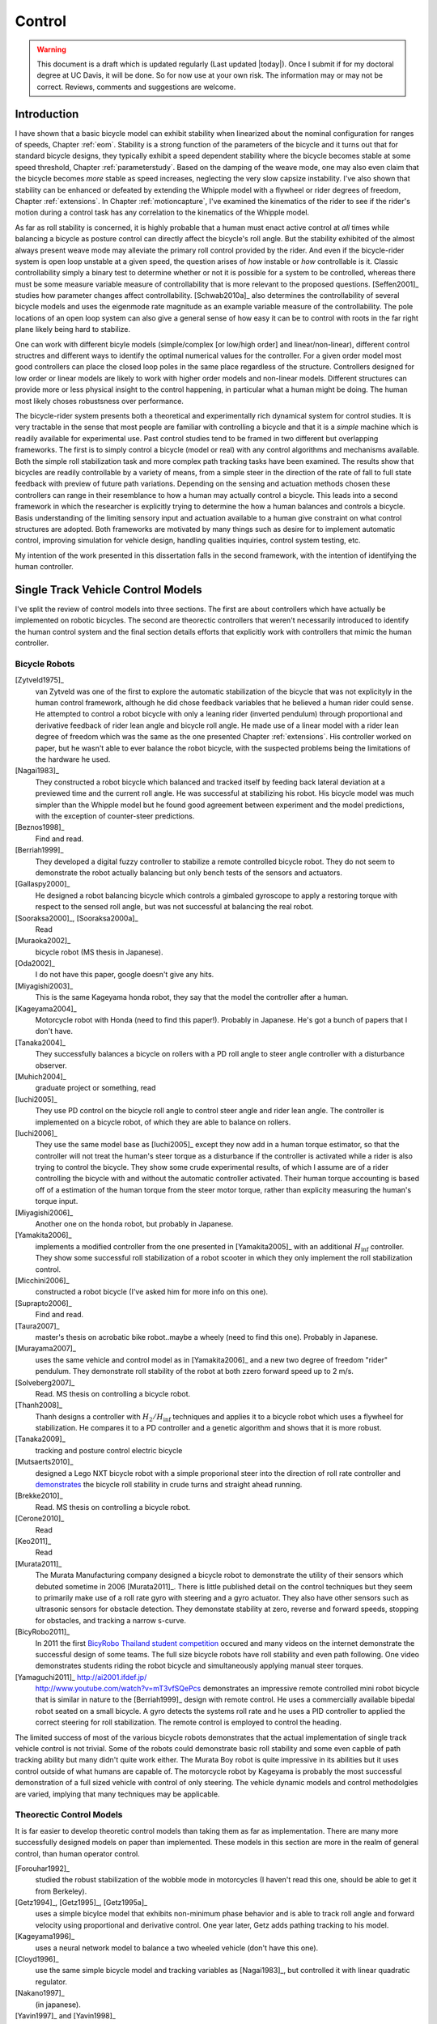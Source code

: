 .. _control:

=======
Control
=======

.. warning::

   This document is a draft which is updated regularly (Last updated |today|).
   Once I submit if for my doctoral degree at UC Davis, it will be done. So for
   now use at your own risk. The information may or may not be correct.
   Reviews, comments and suggestions are welcome.

Introduction
============

I have shown that a basic bicycle model can exhibit stability when linearized
about the nominal configuration for ranges of speeds, Chapter :ref:`eom`.
Stability is a strong function of the parameters of the bicycle and it turns
out that for standard bicycle designs, they typically exhibit a speed dependent
stability where the bicycle becomes stable at some speed threshold, Chapter
:ref:`parameterstudy`. Based on the damping of the weave mode, one may also
even claim that the bicycle becomes  *more* stable as speed increases,
neglecting the very slow capsize instability. I've also shown that stability
can be enhanced or defeated by extending the Whipple model with a flywheel or
rider degrees of freedom, Chapter :ref:`extensions`. In Chapter
:ref:`motioncapture`, I've examined the kinematics of the rider to see if the
rider's motion during a control task has any correlation to the kinematics of
the Whipple model.

As far as roll stability is concerned, it is highly probable that a human must
enact active control at *all* times while balancing a bicycle as posture
control can directly affect the bicycle's roll angle. But the stability
exhibited of the almost always present weave mode may alleviate the primary
roll control provided by the rider. And even if the bicycle-rider system is
open loop unstable at a given speed, the question arises of *how* instable or
*how* controllable is it. Classic controllability simply a binary test to
determine whether or not it is possible for a system to be controlled, whereas
there must be some measure variable measure of controllability that is more
relevant to the proposed questions. [Seffen2001]_ studies how parameter changes
affect controllability. [Schwab2010a]_ also determines the controllability of
several bicycle models and uses the eigenmode rate magnitude as an example
variable measure of the controllability. The pole locations of an open loop
system can also give a general sense of how easy it can be to control with
roots in the far right plane likely being hard to stabilize.

One can work with different bicyle models (simple/complex [or low/high order]
and linear/non-linear), different control structres and different ways to
identify the optimal numerical values for the controller. For a given order
model most good controllers can place the closed loop poles in the same place
regardless of the structure. Controllers designed for low order or linear
models are likely to work with higher order models and non-linear models.
Different structures can provide more or less physical insight to the control
happening, in particular what a human might be doing. The human most likely
choses robustsness over performance.

The bicycle-rider system presents both a theoretical and experimentally rich
dynamical system for control studies. It is very tractable in the sense that
most people are familiar with controlling a bicycle and that it is a *simple*
machine which is readily available for experimental use. Past control studies
tend to be framed in two different but overlapping frameworks. The first is to
simply control a bicycle (model or real) with any control algorithms and
mechanisms available. Both the simple roll stabilization task and more complex
path tracking tasks have been examined. The results show that bicycles are
readily controllable by a variety of means, from a simple steer in the
direction of the rate of fall to full state feedback with preview of future
path variations. Depending on the sensing and actuation methods chosen these
controllers can range in their resemblance to how a human may actually control
a bicycle. This leads into a second framework in which the researcher is
explicitly trying to determine the how a human balances and controls a bicycle.
Basis understanding of the limiting sensory input and actuation available to a
human give constraint on what control structures are adopted. Both frameworks
are motivated by many things such as desire for to implement automatic control,
improving simulation for vehicle design, handling qualities inquiries, control
system testing, etc.

My intention of the work presented in this dissertation falls in the second
framework, with the intention of identifying the human controller.

Single Track Vehicle Control Models
===================================

I've split the review of control models into three sections. The first are
about controllers which have actually be implemented on robotic bicycles. The
second are theorectic controllers that weren't necessarily introduced to
identify the human control system and the final section details efforts that
explicitly work with controllers that mimic the human controller.

Bicycle Robots
--------------

[Zytveld1975]_
   van Zytveld was one of the first to explore the automatic stabilization of the
   bicycle that was not explicityly in the human control framework, although he
   did chose feedback variables that he believed a human rider could sense. He
   attempted to control a robot bicycle with only a leaning rider (inverted
   pendulum) through proportional and derivative feedback of rider lean angle
   and bicycle roll angle. He made use of a linear model with a rider lean
   degree of freedom which was the same as the one presented Chapter
   :ref:`extensions`.  His controller worked on paper, but he wasn't able to
   ever balance the robot bicycle, with the suspected problems being the
   limitations of the hardware he used.
[Nagai1983]_
   They constructed a robot bicycle which balanced and tracked itself by
   feeding back lateral deviation at a previewed time and the current roll
   angle. He was successful at stabilizing his robot. His bicycle model was
   much simpler than the Whipple model but he found good agreement between
   experiment and the model predictions, with the exception of counter-steer
   predictions.
[Beznos1998]_
   Find and read.
[Berriah1999]_
   They developed a digital fuzzy controller to stabilize a remote controlled
   bicycle robot. They do not seem to demonstrate the robot actually balancing
   but only bench tests of the sensors and actuators.
[Gallaspy2000]_
   He designed a robot balancing bicycle which controls a gimbaled gyroscope to
   apply a restoring torque with respect to the sensed roll angle, but was not
   successful at balancing the real robot.
[Sooraksa2000]_, [Sooraksa2000a]_
   Read
[Muraoka2002]_
   bicycle robot (MS thesis in Japanese).
[Oda2002]_
   I do not have this paper, google doesn't give any hits.
[Miyagishi2003]_
   This is the same Kageyama honda robot, they say that the model the
   controller after a human.
[Kageyama2004]_
   Motorcycle robot with Honda (need to find this paper!). Probably in
   Japanese. He's got a bunch of papers that I don't have.
[Tanaka2004]_
   They successfully balances a bicycle on rollers with a PD roll angle to
   steer angle controller with a disturbance observer.
[Muhich2004]_
   graduate project or something, read
[Iuchi2005]_
   They use PD control on the bicycle roll angle to control steer angle and
   rider lean angle. The controller is implemented on a bicycle robot, of which
   they are able to balance on rollers.
[Iuchi2006]_
   They use the same model base as [Iuchi2005]_ except they now add in a human
   torque estimator, so that the controller will not treat the human's steer
   torque as a disturbance if the controller is activated while a rider is also
   trying to control the bicycle. They show some crude experimental results, of
   which I assume are of a rider controlling the bicycle with and without the
   automatic controller activated. Their human torque accounting is based off
   of a estimation of the human torque from the steer motor torque, rather than
   explicity measuring the human's torque input.
[Miyagishi2006]_
   Another one on the honda robot, but probably in Japanese.
[Yamakita2006]_
   implements a modified controller from the one presented in [Yamakita2005]_
   with an additional :math:`H_\inf` controller. They show some successful roll
   stabilization of a robot scooter in which they only implement the roll
   stabilization control.
[Micchini2006]_
   constructed a robot bicycle (I've asked him for more info on this one).
[Suprapto2006]_
   Find and read.
[Taura2007]_
   master's thesis on acrobatic bike robot..maybe a wheely (need to find this
   one). Probably in Japanese.
[Murayama2007]_
   uses the same vehicle and control model as in [Yamakita2006]_ and a new two
   degree of freedom "rider" pendulum. They demonstrate roll stability of the
   robot at both zzero forward speed up to 2 m/s.
[Solveberg2007]_
   Read. MS thesis on controlling a bicycle robot.
[Thanh2008]_
   Thanh designs a controller with :math:`H_2/H_\inf` techniques and applies it
   to a bicycle robot which uses a flywheel for stabilization. He compares it
   to a PD controller and a genetic algorithm and shows that it is more robust.
[Tanaka2009]_
   tracking and posture control electric bicycle
[Mutsaerts2010]_
   designed a Lego NXT bicycle robot with a simple proporional steer into the
   direction of roll rate controller and `demonstrates
   <http://youtu.be/VxiOy4QzD7I>`_ the bicycle roll stability in crude turns
   and straight ahead running.
[Brekke2010]_
   Read. MS thesis on controlling a bicycle robot.
[Cerone2010]_
   Read
[Keo2011]_
   Read
[Murata2011]_
   The Murata Manufacturing company designed a bicycle robot to demonstrate the
   utility of their sensors which debuted sometime in 2006 [Murata2011]_.
   There is little published detail on the control techniques but they seem to
   primarily make use of a roll rate gyro with steering and a gyro actuator.
   They also have other sensors such as ultrasonic sensors for obstacle
   detection. They demonstate stability at zero, reverse and forward speeds,
   stopping for obstacles, and tracking a narrow s-curve.
[BicyRobo2011]_
   In 2011 the first `BicyRobo Thailand student competition
   <http://bicyrobo.ait.ac.th/>`_ occured and many videos on the internet
   demonstrate the successful design of some teams. The full size bicycle
   robots have roll stability and even path following. One video demonstrates
   students riding the robot bicycle and simultaneously applying manual steer
   torques.
[Yamaguchi2011]_ `<http://ai2001.ifdef.jp/>`_
   `<http://www.youtube.com/watch?v=mT3vfSQePcs>`_ demonstrates an impressive
   remote controlled mini robot bicycle that is similar in nature to the
   [Berriah1999]_ design with remote control. He uses a commercially available
   bipedal robot seated on a small bicycle. A gyro detects the systems roll
   rate and he uses a PID controller to applied the correct steering for roll
   stabilization. The remote control is employed to control the heading.

The limited success of most of the various bicycle robots demonstrates that the
actual implementation of single track vehicle control is not trivial. Some of
the robots could demonstrate basic roll stability and some even capble of path
tracking ability but many didn't quite work either. The Murata Boy robot is
quite impressive in its abilities but it uses control outside of what humans
are capable of. The motorcycle robot by Kageyama is probably the most
successful demonstration of a full sized vehicle with control of only steering.
The vehicle dynamic models and control methodolgies are varied, implying that
many techniques may be applicable.

Theorectic Control Models
-------------------------

It is far easier to develop theoretic control models than taking them as far as
implementation. There are many more successfully designed models on paper than
implemented. These models in this section are more in the realm of general
control, than human operator control.

[Forouhar1992]_
   studied the robust stabilization of the wobble mode in motorcycles (I
   haven't read this one, should be able to get it from Berkeley).
[Getz1994]_, [Getz1995]_, [Getz1995a]_
   uses a simple bicylce model that exhibits non-minimum phase behavior and is
   able to track roll angle and forward velocity using proportional and
   derivative control. One year later, Getz adds pathing tracking to his model.
[Kageyama1996]_
   uses a neural network model to balance a two wheeled vehicle (don't have
   this one).
[Cloyd1996]_
   use the same simple bicycle model and tracking variables as [Nagai1983]_,
   but controlled it with linear quadratic regulator.
[Nakano1997]_
   (in japanese).
[Yavin1997]_ and [Yavin1998]_
   study path tracking of a simple bicyle model using some kind of generalized
   control structure, with a bicycle model similar to [Getz1995]_.
[Chen2000]_
   fuzzy training.
[Sharp2001a]_
   They stablize the roll angle of a motorcycle with a PID controller which
   operates on the error in roll angle to provide a steer torque. The gains for
   the controller are chosen by trial and error. The gains are difficult to
   find for low speed high roll angle scenarios.
[Park2001]_
   (do not have paper) can't find it yet with basic google searches
[Suryanarayanan2002]_
   uses a simple bicycle model to build a roll rate feedback controller for a
   high speed recumbent bicycle. They use proportional feedback of the roll
   rate to control the steer angle.
[Lee2002]_
   develops a control model based on something akin to sliding mode control to
   stablize the bicycle and track a path.
[Frezza2003]_
   Read
[Kamata2003]_
   Download and read.
[Chidzonga2003]_
   Chidzonga uses the simple point mass bicycle model with a load sharing
   controller to demonstrate a track stand around zero forward speed. Although,
   it might have just been due to a miracle from Jesus.
[Yamakita2004]_
   setups a linear trajectory tracking control model and non-linear
   stablization control by controlling steer toruqe, rider lean torque and rear
   wheel torque. They demonstrate the control in a simulation of a bicycle jump
   manuever.
[Karnopp2004]_
   Karnopp uses a very simply bicycle model and basic propotional control to
   demonstrate the counter steerign require to balance the bicycle. He also
   examines rear steered bicycles.
[Niki2005a]_
   Handlebar control..don't have paper.
[Niki2005]_
   This follows the [Tanaka2004]_ and [Iuchi2005]_ work, but adds in velocity
   tracking.
[Huyge2005]_
   He makes use of the [Cossalter2002]_ motorcycle model with a eigth body
   rider biomechanial model. He stabilizes the bodies and tracks a path using
   LQR control.
[Astrom2005]_
   They apply simple proportional control of a point mass type bicycle model to
   stabilize the roll angle with a steer angle input.
[Sharma2006]_
   They stablize a simple bicycle model using fuzzy control rules to provide a
   desired roll correction based on the current steer and roll angles. The
   simulations show stability but with very erractic control that seem like it
   would be poor for a real controller.
[Saccon2006]_
   some kind of controller for a simulator or something.
[Limebeer2006]_
   They implement a PD controller on roll rate to stablize the Whipple bicycle
   model outside the stable speed range.
[Findlay2006]_
   A simple point mass bicycle is stabilized by steer angle using three
   methods: a classical lead/lag compensator design, Ackerman pole placement
   and LQR optimal control.
[Bjermeland2006]_
   a masters these on controlling a bicycle, I don't have it.
[Sharp2007a]_
   He develops a path tracking controller for the benchmark bicycle
   [Meijaard2007]_ based on full state feedback and optimal control (LQR). He
   explores tight to loose control and shows how the gains vary with speed. He
   also include a preview model of which the tight control needs 2.5s of
   preview and the loose control needs at least 12.5 s. It is interesting to
   note that he found little change in computed gains for 20% variations in the
   various model parameters, leading him to conclude that the a rider would be
   robust to various bicycle designs. His controllers show good performance for
   randomly generated paths.
[Sharp2007]_
   Here Sharp extends his LQR control method with preview from [Sharp2007a]_ to
   the motorcycle with the addition of rider lean torque control. He says that
   the objective was to develop a control scheme that *somewhat* represents a
   rider which is simple and effective. His controller inputs are the rider's
   upperbody absolute and relative lean angles and the path tracking error. He
   claims that riders control the motorcycle at the weave frequency at high
   speeds. He is able succesfully stablize and track a path and determines
   optimal preview gains. He also finds that the rider lean torque control is
   relatively ineffective and even with high weighting in the LQR formulation,
   the steer torque input dominates the optimal solution.
[Sharp2008a]_
   Sharp applies his LQR based preview model control model from [Sharp2007]_ to
   the benchmark bicycle. His findings are somewhat similar. His bicyle model
   is 6th order (he includes heading and path deviation) and he sets up the
   optimal control problem on full state feedback including varying numbers of
   path preview points. The bicycle tracks a path well and he shows high,
   medium and low authority control by changing the LQR weightings. In general
   the bicycle roll angle and rate gains are the largest, with rider lean gains
   following, and steer related gains being the smallest. His leaning rider is
   intially stablized by a passive spring and damper, and he finds that the
   lean torque control is minor when paired with steer torque control. Lean
   torque alone requires very high gains.
[Marumo2007]_
   Marumo and Nagai design both a PD controller with respect to roll angle and
   an LQR controller with full state feeback to stablize the roll of Sharp's
   basic motorcycle model through steer torque. The intention is to have a
   steer-by-wire system so the rider can specify the desired roll angle with
   something like a joystick, thus alievating the need for the human to learn
   to counter steer. They include an additional torque to the controller output
   computed from the steady state inverse steer torque to roll angle transfer
   function. (this last sentence it weak).
[Chidzonga2007]_
   Chidzonga expands on the work in [Chidzonga2007]_ by once again managing a
   track stand with a load sharing control scheme.
[Peterson2008a]_
   Peterson designs a yaw rate and rear wheel speed tracking controller based
   on full state feedback and LQR control. He uses a non-linear Whipple like
   model with rider lean torque as the control input. His simulation required
   30 Nm of rider lean torque for a 0.3 rad/sec and 1 rad/sec step in yaw rate
   and rear wheel rate respectively.
[Keo2008]_
   They stabilize a bicycle model with a leaning "rider" pendulum and track a
   path.
[Connors2009]_
   Connors adds movign legs to the Whipple bicycle model and uses parameters to
   simulate a low slung recumbent bicycle. He designs an LQR full state
   feedback controller to stabalize the bicycle.

.. todo:: Kondo may be good to cite, but I haven't none of the papers.

.. todo:: Does Cangley have a control model?

.. todo:: Roland simulate a bicycle in a slalom some how

.. todo:: Doesn't Tak have a robot bicycle?

.. todo:: Check through the needswork folder for other papers and also the BMD
   conference proceedings for other examples.

Variations on PID controll of steer angle or steer torque with respect to roll
angle are the most popular mechanisms. LQR type follow close behind. H_inf and
other more modern control designs make up the rest. It is clear that roll
stabilization is the critical task and must be conquered before path tracking
can be employed.

Human Operator Control
----------------------

There are very fewer studies focusing on human control of a bicycle or
motorcycle with the intent of identifying the human controller or controlling
the vehicle with a human-like controller.

.. todo:: talk about learned control, unconscious vs conscious, upper cortex

van Lunteren and Stassen
~~~~~~~~~~~~~~~~~~~~~~~~

van Lunteren and Stassen did some the earliest work on the subject. They were
primarily interested in identifying the human control system in the bicycle
riding task. Their studies spanned several years in the late 60s and early 70s.
[Lunteren1967]_, [Lunteren1969]_, [Lunteren1970]_, [Lunteren1970a]_,
[Stassen1973]_, [Lunteren1973]_ uses a bicycle roll angle feedback with PID
control that drives the rider's lean angle and steer angle. The bicycle model
they employ is is quite simple (it models their simulator more than a real
bicycle) and does not exhibit coupling in steer and roll. The model also has
steer and lean angle input as opposed to input torques. They also mention that
the control structure was chosen because of equipment limitations and cite
recent manual control models [McRuerXXXX]_ as being probably being preferable.
None-the-less the studies were before their time and quite impressive. They
concluded that roll angle control was more reflexive and that the steer angle
control was more cerebral based on identified time delays. [Lange2011]_
develops a more up-to-date model with the same type of structure as van
Lunteren and Stassen, where he feeds back roll angle and steer angle, and
drives steer torque with PID controllers. He also points out a sign error in
van Lunteren and Stassen's work.

Weir and Zellner
~~~~~~~~~~~~~~~~

Weir worked with McRuer on some manual control papers prior to his PhD thesis
[Weir1972]_, where he employed a crossover model along side a motorcycle model
which is based on Sharp's early motorcycle model [Sharp1971]_ to evaluate the
controller used by humans. This is the most likely the first complete attempt
at analyzing the rider-motorcycle control system. Weir determined that roll
angle feedback combined with a basic human model and a simple gain controlling
steer torque was the most effective control mechanism. In particular, he showed
how steer angle control was poor and he even examined rider lean angle control
using a pseudo rider lean model similar to [Hess2012]_. Rider lean could
succesfully control the system, but required large lean angles. He also worked
with mutliple loop closures and found that roll angle fed back to control steer
torque with heading and lateral deviation fed back to control rider lean angle
presented the best control strategy for the human rider. He only did his
studies at a single high speed with a motorcycle model which only required
stablization of the capsize mode. It is highly likely that these control
strategies could vary with speed, especially at low speed where the weave mode
is the dominant instability. Weir and Zellner went on to complete several more
important studies involing manual control of the motorcycle [Weir1978]_,
[Weir1979]_, including a detailed technical report for the U.S. Department of
Transportation [Weir1979a]_ in which much experimental work was done verifying
their mathematical models.

.. todo:: There are some other Weir papers I could cite, and I should look over
   Weir1979a again to get the main conclusions.

Doyle
~~~~~

A recently uncovered study by Doyle ([Doyle1987]_, [Doyle1988]_), thanks to
Google's book scanning endeavors and Jim's persistance in searching, presents a
slow speed view for bicylce control in much contrast to the Weir studies, not
only because of the speed and vehicle differences, but because it is from the
view of a psychologist. We engineeres are quick to model the human sensory and
actuation system, with little understanding of the intricucies of the human
brain. Doyle's treatise gives a refreshing look from outside the engineering
box. Doyle's control model is fundamentally a sequential loop closure with the
inner most loop being roll control and the outer two being heading and path
deviation. He says that the outer loops are highly dependent on the inner loop.
For the inner loop he determines that continously feeding back both roll
accleration with integral and proportional gains adjusted by the human as the
crossover model dictates will stabilize the bicycle at non intended roll
angles. To control roll angle, he claims that we do not do this in a continous
but that we apply discrete pulses when the roll angle meets a threshhold. This
model has similar form to the one developed by us in the next section.

.. todo:: Cerebellum is the lower brain (learend control). High cortical
   regions and outer cortex is the higher brain. Under-conscious control or sub
   conscious.

Wu and Liu
~~~~~~~~~~

I'll mention briefly some about modeling the human with fuzzy control. I have
little understanding of fuzzy control but [Cloud1994]_ says that fuzzy control
methodologies fundamentally let one translate linguistic rules from a an expert
in controlling the particular system into a control logic algorthm.
[Tagaki1983]_ discussed developing fuzzy control rules from the human
operator's actions (find this and read it). This parallels how the the PID
controller was developed based on a ship's helmsman's decision structure. IT
seems like it may certainly be valualbe for conscius control efforts, but may
have definicies when trying to determine the control stragetly of unconscious
control. But a conbimnation of fuzzy logic and crossover type control may prove
useful in describing the human control system. Liu and Wu have done extensive
work applying fuzzy control to single track vehicles ([Liu1994]_, [Wu1994]_,
[Wu1995]_, [Wu1996]_, [Wu1996a]_, [Wu1996b]_, [Wu1996c]_).

.. todo:: Read some of the Wu and Liu stuff and say something about it.

Mammar
~~~~~~

[Mammar2005]_ developed a motorcycle control scheme based on a motorcycle
dynamics model similar to Robin Sharp's work with steer torque and rider lean
angle as the model inputs. He includes human model with four elements: a simple
second order neuromuscular model similar to [Hess2012]_, a time delay, gain,
and a first order lead filter for a mental workload model. His control elements
include a roll angle feedback gain, a reference signal prefilter, and a
compesator with proportional, integral and lead control terms. The proportional
term in the compensator is the only speed dependent term. They select the
numerical values for the control elements using :math:`H_\infinity` loop
shaping. They finally show simulation results with good performance with
regards to disturbance rejection and roll tracking.

de Lange
~~~~~~~~

More recently, [Lange2011]_ wrote his master's thesis on identifying the human
controller in the bicycle-rider system. He employed a controller which fed back
roll angle and steer angle with PID plus second derivative control and time
delays to command a neurmuscular model which in turn commanded steer torque of
the Whipple model. The model is similar in flavor to van Lunteren and Stassens,
but more up-to-date and uses more feedback loops. He chose eight gains plus
time delays and attempted to identify which loops were not important from our
experimental data. He finds that the critical feedback variables for a stable
model were roll angle, roll rate, steering rate and the integral of the steer
angle, claiming the last one in is proportional to heading thus controlling
heading with steer. He also finds the time delays to generally destabilize his
model and removes them.

Finally, we've developed a control model with Ron Hess [Hess2012]_ that is used
later this dissertation for human operator identification. The following
section gives a brief synopsis, but one should refer to the published paper for
more detail.

Conclusion
~~~~~~~~~~

A single track vehicle can be stablized and controlled by a variety of means.
Controllers based on simplified dynamical models can potentially control more
advanced linear and nonlinear models and/or real systems (i.e. steer into the
fall). The roll stabilization is the critical tasks, as path following can't
happen if the bicycle is unstable in roll. Few people have demonstrated robust
control of a real system which stabilizes in roll at a variety of speeds. Even
fewer have added path tracking abilities. It doesn't seem like anyone has
stabilized a robotic bicycle with a controller that has the limitations of a
human built in.

Hess Manual Control Model
=========================

Many control model architectures can be used to attempt to identify the human
control system while riding the bicycle. We are only limited by the type of
sensory information a human rider can sense and the actuation means. The human
operator has been modeled with simple models like the crossover model, to more
complex neuromuscular dynamics and even fuzzy and optimal control. Some of the
controllers are essentially equivalent placing the closed loop poles in the
same place, but make use of different techniques to get to the end result. The
models may also be different in complexity. In general finding the simplest
mathematical model capable of capturing the dynamics one is interested is a
good goal. With this in mind, my advisor Ron Hess developed a controller based
on the Whipple bicycle model and his previous successful human operator models.
We present the control model and the loop closure procedure for selecting the
five model gains in [Hess2012]_. This model is fundamentally similar in nature
to Weir's work and has the same roots through the work of McRuer. We similarly
found steer angle based control to be troublesome and had success across a
broad range of speeds and selection of bicycles with steer torque control. We
also employed a similar method of evaluating rider lean control with
introducing an extra degree of freedom. It also has semblance to the work of
[Doyle1987]_ with the inner loop structure dedicated to roll stablization and
the outer loops to high congintive control in heading and path tracking.

Basics of manual control theory
-------------------------------

Manual control, or human operator control, was primarily bithed from control
engineers after world war two. The requirements for machine designs in which
humans were the principal control element, such as artillery guns and aricraft,
led to human control modeling. Theorecital work by [Tustin1947]_ theorized
early on that a human control systems could be modeled simlirly to automatic
feedback systems. This was followed by experimentl work by [McRuer1965]_ mostly
confirming these hypotheses.

It turns out that humans adjust their control such that the combine human and
plant dynamics behave with desireable closed loop dynamics. This phenomena can
be captured by a variety of theorectical control structures from simple
dynamics to complex neuromuscular models [Hess1997]_. Fortunately, the simple
models can capture much of the dynamics in systems such our bicycle-rider
system. Here after we make use of the crossover model [McRuer1974]_. The reason
for this is multi-fold. It allows us to stick with a simple system which has
been applied to numerous man-machine systems with good results.

compensatory: controller uses the error only to make control
pursuit: both error and input information is available for the controller

.. todo:: read Ron's work on manual control again and write a summary here.

Jim - Isn't it true that the crossover model is only a representation of human
behavior near the limit of performance?

Ron - I can describe the dynamics of the human at various "crossover" frequencies
 and various performance levels.  It's true, that it has been verified in many
 laboratory and vehicle control tasks were good performance was required.

Model Description
-----------------

The multiloop model we use is constructed with a sequential loop closure
technique that sets the model up to follow the dictates of the crossover model.
The three inner loops manage the roll stablization task and the outer two loops
manage the path following. We include a simple model of the humans
neuromuscular dynamics which produces a steer torque from the steer angle
error.

.. math::
   :label: eqNeuromuscular

   G_{nm} = \frac{\omega_{nm}^2}{s^2 + 2\zeta_{nm}\omega_{nm}s + \omega_{nm}}

The neuromuscular parameters, :math:`\zeta_{nm},\omega_{nm}`, were chosen to
such that the innermost loop gave a typical response for a human operator.

.. todo:: Why is that the proprioception is required?? Is it a function of
   adding the neuromuscular model, cause people can stablize roll with P, D or
   PD on roll angle.

The bicycle is modeled using the Whipple model linearized about the nominal
configuration with the primary control input being steer torque. The inner
loops are closed with sequential gains starting with the proprioceptive steer
angle loop, followed by the vestibular roll rate loop and the visual roll angle
loop [#]_, Figure :ref:`figInnerLoops`. The steer angle loop in essense
captures the force/feel or haptic feedback we use while interacting with the
handlebars. The need for this loop is readily apparent when trying to control a
bicycle simulation with a joystick or steering wheel with no haptic feedback as
demonstrated in [Lange2011]_; the difficultly level is high without it. The
outer loops are also visual, heading and lateral path deviation, Figure
:ref:`figOuterLoops`.

.. _figInnerLoops:

.. figure:: figures/control/inner-loops.png
   :width: 5in

   figInnerLoops

   The inner loop structure of the control system.

.. _figOuterLoops:

.. figure:: figures/control/outer-loops.png
   :width: 4in

   figOuterLoops

   The outer loop structure of the control system with the inner loops closed.

The control structure is simply a function of five gains, which the human
adjusts under the dictates of the crossover model to get good overall system
performance. The two inner most loop gains are chosen such that all of the
oscillatory roots of the closed loop have at least a 0.15 damping ratio.
Whereas the three outer loop gains are chosen such that the open loop crossover
frequencies are half the previous.

Traditionally, sequential loop closure methods are performed on a case by case
basis and involve some subjectiveness in applying the rules of thumb. This is
time consuming and error prone when you have to find the gains for many systems
as in our bicycles and riders at various speeds. We automated the technique
described in [Hess2012]_ can be automated to alleviate this.

The closed roll angle loop should be stable, as stability in roll is critical
for the path tracking in the outer two loops. To get there, the closure of the
proprioceptive and vestibular loops must push the poles to a favorable spot for
application of the crossover model on the roll angle loop. To do this, the
first two loop closure require that all of the oscialltory modes have a minimum
damping ratio of 0.15. We first use the proprioceptive gain, :math:`k_\delta`
to push the poles orginating at the bicycle weave eigenvalue to a higher
frequency with 0.15 damping. The closed loop transfer function for the steer
loop is

.. math::
   :label: eqDeltaLoop

   G_{\delta c} = \frac{\delta}{\delta_c} =
   \frac{ G_{\delta o}}{1 + G_{\delta o}}

   G_{\delta o} = k_\delta G_{nm} \left(\frac{\delta}{T_\delta}]\right)_b

To set the damping ratio multiple approaches can be take, here I'll show a Bode
design and a root locus based design. For the Bode design, this can be enforced
by finding the gain such that the dominant pole has a 10db peak. This dominant
pole is the neuromuscular mode created when combing the neuromuscular model
with the bicycle plant. For this bicycle and speed, a gain of ~45.9 will set
the inner loop as desired.

.. _figDeltaBode:

.. figure:: figures/control/delta-bode.*
   :width: 4in

   figDeltaBode

   The Bode plots of the closed steer loop with various gains. Notice how the
   higher gains push the neuromuscular peak to a frequency typical of human
   operator and plant dynamics [Hess2012]_.

By plotting the damping ratio of the closed loop poles as a function of
:math:`k_\delta` the desired gain can also easily be picked off on a root locus
diagram. The bicycle-rider system is similar enough in nature for speeds above
2 m/s that this always works. [Lange2011]_ reported difficulties stabilizing
his system below about 2 m/s too. We've found that relaxing the 10db peak
requirement such that the neuromuscular mode is more damped, will allow for
successive closure and a stable system for lower speeds. But as we all know,
the bicycle is very difficult for a human to balance at extremely low speeds.
The fast time constants compounded with human neuro processing delays makes
this true. There are even slow bicycle competitions that take advantage of this
fact to test the balancing skill of the rider.

.. _figDeltaLocus:

.. figure:: figures/control/delta-locus.*
   :width: 4in

   figDeltaLocus

   The root locus of the closed delta loop poles.

The root locus of the closed delta loop poles as a function of :math:`k_\delta`
gives an idea where we can push the poles for the next loop closure. Notice
that the poles associated with the weave mode at :math:`k_\delta=0` are pushed
into the stable regime and back out, crossing the 0.15 damping ratio line
twice. There is a range of gains between about 3.1 and 44.0 which cause all of
the oscillatory modes to have at least 0.15 damping ratio. This is very clear
when plotting the damping ratio versus gain in Figure :ref:`figDeltaDamp`.  The
best choice is typically to set the gain such that the pole is at the highest
frequency allowable with minimum damping, to give typical human operator
behavior. This will set up the bandwith of the sub sequent loops to be high
enough for good system performance.

.. _figDeltaDamp:

.. figure:: figures/control/delta-damp.*
   :width: 4in

   figDeltaDamp

   The damping ratio of the poles as a function of gain. Note that there are
   gains such that all the roots are stable and the damping ratio is at least
   0.15, although inner loop stability is not a requirement for total system
   stability.

The roll rate loop closure is trickier to set. We want to maintain the 10db
peaking on the neuromuscular mode that we just set, but select a roll rate gain
such that any other new oscillatory mode also have a minimum damping ratio of
0.15, but from Figure :ref:`figPhiDotDamp` we see that we are already in good
shape. Since the bicycle with steer control exhibits non-minimum behavior, we
need to introduce a positive feedback on roll rate. So it turns out that with
a slight negative gain we can maintain the neuromuscular mode behavior but
introduce the require sign change for stability.

.. math::
   :label: eqPhiDotLoop

   G_{\dot{\phi} c} = \frac{\dot{\phi}}{\dot{\phi}_c} =
   \frac{G_{\dot{\phi} o}}{1 + G_{\dot{\phi} o}}

   G_{\dot{\phi} o} = k_\dot{\phi} k_\delta G_{nm} \left(\frac{\dot{\phi}}{T_\delta}\right)_b
   [1 - G_{\delta c}]

.. figure:: figures/control/phiDot-damp.*
   :width: 4in

   figPhiDotDamp

   The damping ratio of all roots to the closed loop roll rate loop as a
   function of gain.

.. todo:: I don't know how to explain the choice in gain for the roll rate loop
   in terms of the Bode diagram. Some help please!

.. figure:: figures/control/phiDot-bode.*
   :width: 4in

   The closed loop Bode plot of the roll rate loop. The neuromuscular mode
   peaks with a 10db magnitude.

With the roll rate loop closed, the final three loops can be closed by setting
the gain such that the crossover frequency of the roll most loop is 2 rad/s
and the outer loops crossover at half the previous frequency. This is easily
set by measuring the gain of transfer function at the desired crossover
frequency and realizing that a unit change in gain will raise or lower the gain
curve.

.. math::
   :label: eqPhiLoop

   G_{\phi c} = \frac{\phi}{\phi_c} =
   \frac{G_{\phi o}}{1 + G_{\phi o}}

   G_{\phi o} = k_\phi k_\dot{\phi} k_\delta G_{nm}
   \left(\frac{\phi}{T_\delta}\right)_b
   [1 - G_{\dot{\phi} c}] [1 - G_{\delta c}]

.. math::
   :label: eqKPhi

   k_\phi = \frac{1}{|G_{\phi o}(2j)|}

.. _figPhiBode:

.. figure:: figures/control/phi-bode.*

   figPhiBode

   The open loop frequency response for the roll angle loop. Blue is gain of
   unity and the green line is uses the gain to give desired crossover.

.. math::
   :label: eqPsiLoop

   G_{\psi c} = \frac{\psi}{\psi_c} =
   \frac{G_{\psi o}}{1 + G_{\psi o}}

   G_{\psi o} = k_\psi k_\phi k_\dot{\phi} k_\delta G_{nm}
   \left(\frac{\psi}{T_\delta}\right)_b
   [1 - G_{\phi c}] [1 - G_{\dot{\phi} c}] [1 - G_{\delta c}]

.. math::
   :label: eqKPsi

   k_\psi = \frac{1}{|G_{\psi o}(1j)|}

.. _figPsiBode:

.. figure:: figures/control/psi-bode.*

   figPsiBode

   The open loop frequency response for the yaw angle loop. Blue is gain of
   unity and the green line is uses the gain to give desired crossover.

.. math::
   :label: eqYqLoop

   G_{y_q c} = \frac{y_q}{{y_q}_c} =
   \frac{G_{y_q o}}{1 + G_{y_q o}}

   G_{y_q o} = k_{y_q} k_\psi k_\phi k_\dot{\phi} k_\delta G_{nm}
   \left(\frac{y_q}{T_\delta}\right)_b
   [1 - G_{\psi c}] [1 - G_{\phi c}] [1 - G_{\dot{\phi} c}] [1 - G_{\delta c}]

.. math::
   :label: eqKYq

   k_{y_q} = \frac{1}{|G_{y_q o}(0.5j)|}

.. _figYqBode:

.. figure:: figures/control/yq-bode.*

   figYqBode

   The open loop frequency response for the front wheel lateral deviation loop.
   Blue is gain of unity and the green line is uses the gain to give desired
   crossover.

The gains can be computed across a relevant speed range for the bicycle. Figure
:ref:`figGains` shows how the gains vary with respect to speed for a particular
bicycle and rider. Notice that at higher speeds the gains change linearly, but
at speeds below 3 m/s there is non-linear variation. These gains give a stable
system which is capable of the lane change manuever, but due to the
difficulties in selecting the gains with rules above the algorthm may be making
poor choices, especially for :math:`k_\dot{\phi}`.

.. _figGains:

.. figure:: figures/control/gains.*
   :width: 3in

   figGains

   The auto computed gains as a function of speed for the Davis instrumented
   biycle with Jason as the rider.

We automated this method based on the Bode design guidelines. The gain choices
for proper neuromuscular peaks in the inner most loops require good initial
guesses, as there is often multiple solutions. The correct solution puts the
neuromusclar natural frequency at a typical value for human operators.

Software
--------

I designed a software suite in Matlab to implement the automated gain selected
for various bicycles, riders, and speeds. The software was constructed around a
simulink model of the model describe above and offers this functionality:

#. It generates the state space form of the linear Whipple model for any
parameter sets and speeds. The outputs include all eight of the configuration
variables and their derivatives reported in Chapter :ref:`eom` with the
addition of the front contact point. This includes the lateral force input
described in Chapter :ref:`extensions`.

#. It generates the state space form of the closed loops system as a function
of the bicycle-rider parameters, the speed, the five gains and the
neuromuscular frequency.

#. It computes the gains with the sequential loop closure guidelines described
above for any give bicycle-rider and speed. (Very low speeds may require some
hand modification.) The open and closed loop transfer functions for each loop
can be returned and or plotted. It can also do this for roll torque as the
input as described in [Hess2012]_.

#. It simulates the system performing a single or double lane change with a
given or computed set of gains and plots the results.

#. It computes the lateral force input transfer functions.

#. It computes the handling quality metric described in [Hess2012]_.

#. It plots the gains versus speed.

The software was used to generate most of the results and plots in [Hess2012]_
and the source code for doing so is included.

Notation
========

:math:`T_\delta`
   Steer torque.
:math:`T_\phi`
   Roll torque.
:math:`x_p,y_p`
   Rear wheel contact point.
:math:`x_q,y_q`
   Front wheel contact point.
:math:`\psi`
   Yaw angle.
:math:`\phi`
   Roll angle.
:math:`\delta`
   Steer angle.
:math:`G_{nm}`
   Human neuromuscular transfer function.
:math:`G_{xo}`
   The open loop transfer function of loop :math:`x`.
:math:`G_{xc}`
   The closed loop transfer function of loop :math:`x`.

.. rubric:: Footnotes

.. [#] [Doyle1988]_ notes that his riders can balance even while blindfolded.
   This is even true for people who've been blind since birth. So the roll
   angle dectection, must not necessarily be all visual based.
